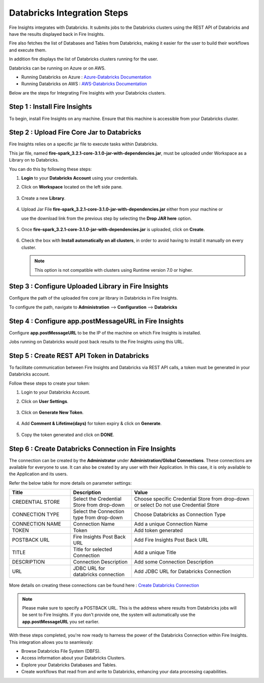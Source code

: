 Databricks Integration Steps
======================

Fire Insights integrates with Databricks. It submits jobs to the Databricks clusters using the REST API of Databricks and have the results displayed back in Fire Insights.

Fire also fetches the list of Databases and Tables from Databricks, making it easier for the user to build their workflows and execute them. 

In addition fire displays the list of Databricks clusters running for the user.

Databricks can be running on Azure or on AWS.

* Running Databricks on Azure : `Azure-Databricks Documentation <https://docs.microsoft.com/en-us/azure/azure-databricks/quickstart-create-databricks-workspace-portal>`_
* Running Databricks on AWS : `AWS-Databricks Documentation <https://databricks.com/aws>`_

Below are the steps for Integrating Fire Insights with your Databricks clusters.

Step 1 : Install Fire Insights
^^^^^^^^^^^^^^^^

To begin, install Fire Insights on any machine. Ensure that this machine is accessible from your Databricks cluster.

Step 2 : Upload Fire Core Jar to Databricks
^^^^^^^^^^^^^^

Fire Insights relies on a specific jar file to execute tasks within Databricks. 

This jar file, named **fire-spark_3.2.1-core-3.1.0-jar-with-dependencies.jar**, must be uploaded under Workspace as a Library on to Databricks. 

You can do this by following these steps:

#. **Login** to your **Databricks Account** using your credentials.
#. Click on **Workspace** located on the left side pane.
   
   .. figure:: ../../_assets/configuration/azure_workspace.PNG
      :alt: Databricks
      :width: 40%
   
#. Create a new **Library**.

   .. figure:: ../../_assets/configuration/library_create.PNG
      :alt: Databricks
      :width: 40%

#. Upload Jar File **fire-spark_3.2.1-core-3.1.0-jar-with-dependencies.jar** either from your machine or
   
   use the download link from the previous step by selecting the **Drop JAR here** option.

   .. figure:: ../../_assets/configuration/upload-library.png
       :alt: Databricks
       :width: 40%
   
#. Once **fire-spark_3.2.1-core-3.1.0-jar-with-dependencies.jar** is uploaded, click on **Create**.

   .. figure:: ../../_assets/configuration/createlibrary.PNG
      :alt: Databricks
      :width: 40%
   
#. Check the box with **Install automatically on all clusters**, in order to avoid having to install it manually on every cluster.   

   .. figure:: ../../_assets/configuration/automatic_install.PNG
      :alt: Databricks
      :width: 40%

   .. note:: This option is not compatible with clusters using Runtime version 7.0 or higher.
   
Step 3 : Configure Uploaded Library in Fire Insights
^^^^^^^^^^^^^^^

Configure the path of the uploaded fire core jar library in Databricks in Fire Insights.

To configure the path, navigate to **Administration** --> **Configuration** --> **Databricks**

.. figure:: ../../_assets/configuration/databricks_configuration.PNG
   :alt: Databricks
   :width: 60%
   
   
Step 4 : Configure app.postMessageURL in Fire Insights
^^^^^^^^^^^^^^^^^^^^

Configure **app.postMessageURL** to be the IP of the machine on which Fire Insights is installed. 

Jobs running on Databricks would post back results to the Fire Insights using this URL.

.. figure:: ../../_assets/configuration/Fireui_postbackurl.PNG
   :alt: Postback URL
   :width: 60%


Step 5 : Create REST API Token in Databricks
^^^^^^^^^^^^^^

To facilitate communication between Fire Insights and Databricks via REST API calls, a token must be generated in your Databricks account. 

Follow these steps to create your token:

#. Login to your Databricks Account.
#. Click on **User Settings**.

   .. figure:: ../../_assets/configuration/user-setting.png
      :alt: Databricks
      :width: 60%

#. Click on **Generate New Token**.

   .. figure:: ../../_assets/configuration/generatetoken.PNG
      :alt: Databricks
      :width: 60%

#. Add **Comment & Lifetime(days)** for token expiry & click on **Generate**.

   .. figure:: ../../_assets/configuration/token_update.PNG
      :alt: Databricks
      :width: 60%

#. Copy the token generated and click on **DONE**.

   .. figure:: ../../_assets/configuration/token_generated.PNG
      :alt: Databricks
      :width: 60%


Step 6 : Create Databricks Connection in Fire Insights
^^^^^^^^^^^^^^

The connection can be created by the **Administrator** under **Administration/Global Connections**. These connections are available for everyone to use. It can also be created by any user with their Application. In this case, it is only available to the Application and its users.

Refer the below table for more details on parameter settings:

.. list-table:: 
   :widths: 25 25 50
   :header-rows: 1

   * - Title
     - Description
     - Value
   * - CREDENTIAL STORE  
     - Select the Credential Store from drop-down
     - Choose specific Credential Store from drop-down or select Do not use Credential Store
   * - CONNECTION TYPE 
     - Select the Connection type from drop-down
     - Choose Databricks as Connection Type
   * - CONNECTION NAME
     - Connection Name
     - Add a unique Connection Name
   * - TOKEN 
     - Token
     - Add token generated
   * - POSTBACK URL
     - Fire Insights Post Back URL
     - Add Fire Insights Post Back URL
   * - TITLE 
     - Title for selected Connection
     - Add a unique Title
   * - DESCRIPTION
     - Connection Description
     - Add some Connection Description
   * - URL
     - JDBC URL for databricks connection
     - Add JDBC URL for Databricks Connection
     
.. figure:: ../../_assets/configuration/connection_databricks.PNG
      :alt: Databricks Connection
      :width: 60%

More details on creating these connections can be found here : `Create Databricks Connection <https://docs.sparkflows.io/en/latest/databricks/admin-guide/databricks-connections.html>`_

.. note:: Please make sure to specify a POSTBACK URL. This is the address where results from Databricks jobs will be sent to Fire Insights. If you don't provide one, the system will automatically use the **app.postMessageURL** you set earlier.

With these steps completed, you're now ready to harness the power of the Databricks Connection within Fire Insights. This integration allows you to seamlessly:

* Browse Databricks File System (DBFS).
* Access information about your Databricks Clusters.
* Explore your Databricks Databases and Tables.
* Create workflows that read from and write to Databricks, enhancing your data processing capabilities.


